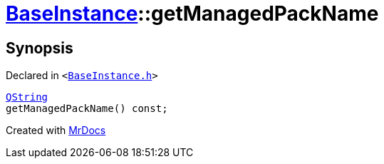 [#BaseInstance-getManagedPackName]
= xref:BaseInstance.adoc[BaseInstance]::getManagedPackName
:relfileprefix: ../
:mrdocs:


== Synopsis

Declared in `&lt;https://github.com/PrismLauncher/PrismLauncher/blob/develop/launcher/BaseInstance.h#L148[BaseInstance&period;h]&gt;`

[source,cpp,subs="verbatim,replacements,macros,-callouts"]
----
xref:QString.adoc[QString]
getManagedPackName() const;
----



[.small]#Created with https://www.mrdocs.com[MrDocs]#
